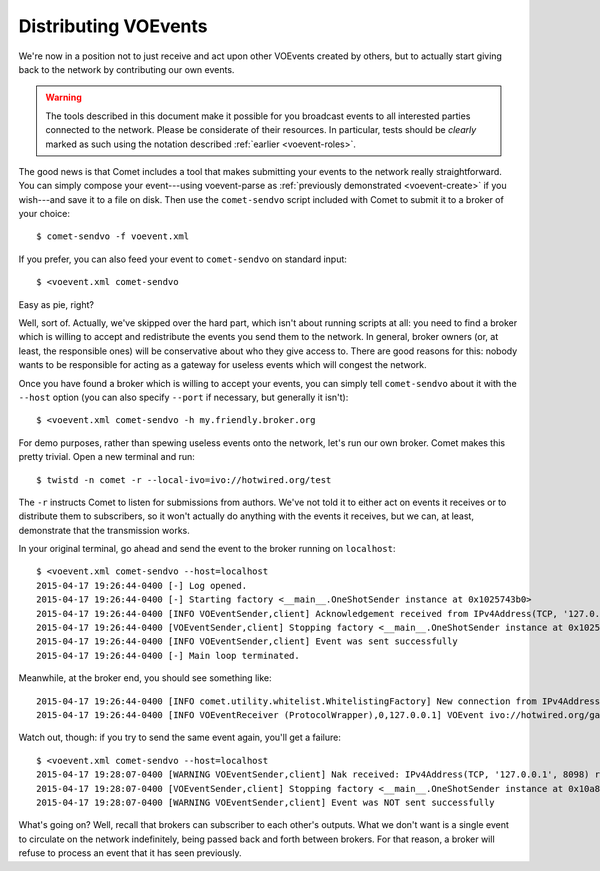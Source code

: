 =====================
Distributing VOEvents
=====================

We're now in a position not to just receive and act upon other VOEvents
created by others, but to actually start giving back to the network by
contributing our own events.

.. warning::

   The tools described in this document make it possible for you broadcast
   events to all interested parties connected to the network. Please be
   considerate of their resources. In particular, tests should be *clearly*
   marked as such using the notation described :ref:`earlier
   <voevent-roles>`.

The good news is that Comet includes a tool that makes submitting your events
to the network really straightforward. You can simply compose your
event---using voevent-parse as :ref:`previously demonstrated <voevent-create>`
if you wish---and save it to a file on disk. Then use the ``comet-sendvo``
script included with Comet to submit it to a broker of your choice::

   $ comet-sendvo -f voevent.xml

If you prefer, you can also feed your event to ``comet-sendvo`` on standard
input::

   $ <voevent.xml comet-sendvo

Easy as pie, right?

Well, sort of. Actually, we've skipped over the hard part, which isn't about
running scripts at all: you need to find a broker which is willing to accept
and redistribute the events you send them to the network. In general, broker
owners (or, at least, the responsible ones) will be conservative about who
they give access to. There are good reasons for this: nobody wants to be
responsible for acting as a gateway for useless events which will congest the
network.

Once you have found a broker which is willing to accept your events, you can
simply tell ``comet-sendvo`` about it with the ``--host`` option (you can also
specify ``--port`` if necessary, but generally it isn't)::

   $ <voevent.xml comet-sendvo -h my.friendly.broker.org

For demo purposes, rather than spewing useless events onto the network, let's
run our own broker. Comet makes this pretty trivial. Open a new terminal and
run::

   $ twistd -n comet -r --local-ivo=ivo://hotwired.org/test

The ``-r`` instructs Comet to listen for submissions from authors. We've not
told it to either act on events it receives or to distribute them to
subscribers, so it won't actually do anything with the events it receives, but
we can, at least, demonstrate that the transmission works.

In your original terminal, go ahead and send the event to the broker running
on ``localhost``::

   $ <voevent.xml comet-sendvo --host=localhost
   2015-04-17 19:26:44-0400 [-] Log opened.
   2015-04-17 19:26:44-0400 [-] Starting factory <__main__.OneShotSender instance at 0x1025743b0>
   2015-04-17 19:26:44-0400 [INFO VOEventSender,client] Acknowledgement received from IPv4Address(TCP, '127.0.0.1', 8098)
   2015-04-17 19:26:44-0400 [VOEventSender,client] Stopping factory <__main__.OneShotSender instance at 0x1025743b0>
   2015-04-17 19:26:44-0400 [INFO VOEventSender,client] Event was sent successfully
   2015-04-17 19:26:44-0400 [-] Main loop terminated.

Meanwhile, at the broker end, you should see something like::

   2015-04-17 19:26:44-0400 [INFO comet.utility.whitelist.WhitelistingFactory] New connection from IPv4Address(TCP, '127.0.0.1', 59635)
   2015-04-17 19:26:44-0400 [INFO VOEventReceiver (ProtocolWrapper),0,127.0.0.1] VOEvent ivo://hotwired.org/gaia_demo#1 received from IPv4Address(TCP, '127.0.0.1', 59635)

Watch out, though: if you try to send the same event again, you'll get a
failure::

   $ <voevent.xml comet-sendvo --host=localhost
   2015-04-17 19:28:07-0400 [WARNING VOEventSender,client] Nak received: IPv4Address(TCP, '127.0.0.1', 8098) refused to accept VOEvent (Event rejected: Previously seen by this broker)
   2015-04-17 19:28:07-0400 [VOEventSender,client] Stopping factory <__main__.OneShotSender instance at 0x10a8923b0>
   2015-04-17 19:28:07-0400 [WARNING VOEventSender,client] Event was NOT sent successfully

What's going on? Well, recall that brokers can subscriber to each other's
outputs. What we don't want is a single event to circulate on the network
indefinitely, being passed back and forth between brokers. For that reason, a
broker will refuse to process an event that it has seen previously.
